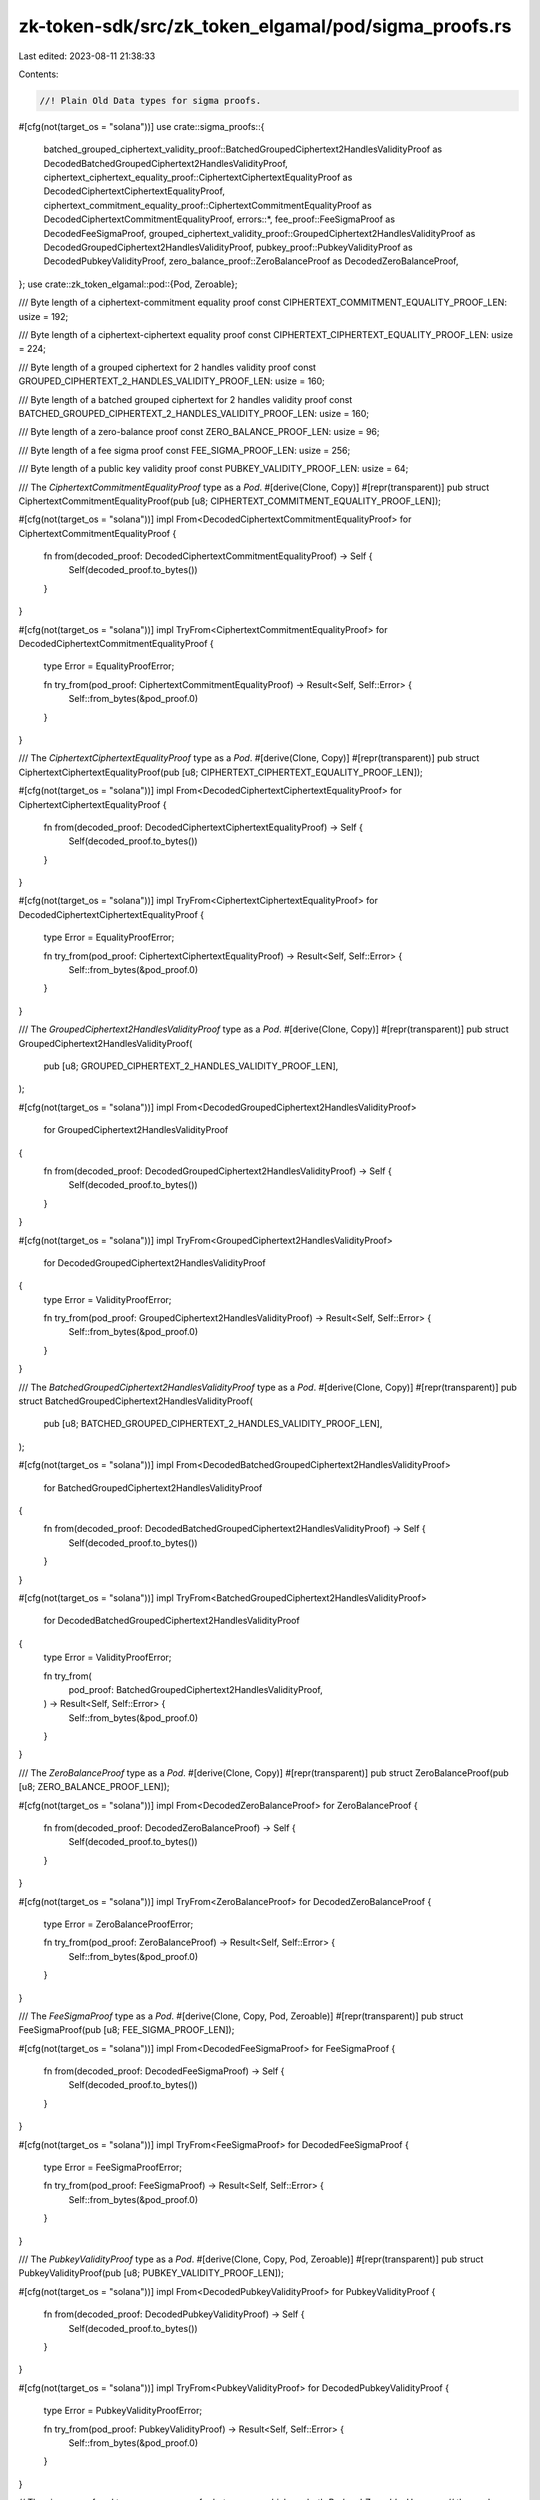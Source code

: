 zk-token-sdk/src/zk_token_elgamal/pod/sigma_proofs.rs
=====================================================

Last edited: 2023-08-11 21:38:33

Contents:

.. code-block:: rs

    //! Plain Old Data types for sigma proofs.

#[cfg(not(target_os = "solana"))]
use crate::sigma_proofs::{
    batched_grouped_ciphertext_validity_proof::BatchedGroupedCiphertext2HandlesValidityProof as DecodedBatchedGroupedCiphertext2HandlesValidityProof,
    ciphertext_ciphertext_equality_proof::CiphertextCiphertextEqualityProof as DecodedCiphertextCiphertextEqualityProof,
    ciphertext_commitment_equality_proof::CiphertextCommitmentEqualityProof as DecodedCiphertextCommitmentEqualityProof,
    errors::*, fee_proof::FeeSigmaProof as DecodedFeeSigmaProof,
    grouped_ciphertext_validity_proof::GroupedCiphertext2HandlesValidityProof as DecodedGroupedCiphertext2HandlesValidityProof,
    pubkey_proof::PubkeyValidityProof as DecodedPubkeyValidityProof,
    zero_balance_proof::ZeroBalanceProof as DecodedZeroBalanceProof,
};
use crate::zk_token_elgamal::pod::{Pod, Zeroable};

/// Byte length of a ciphertext-commitment equality proof
const CIPHERTEXT_COMMITMENT_EQUALITY_PROOF_LEN: usize = 192;

/// Byte length of a ciphertext-ciphertext equality proof
const CIPHERTEXT_CIPHERTEXT_EQUALITY_PROOF_LEN: usize = 224;

/// Byte length of a grouped ciphertext for 2 handles validity proof
const GROUPED_CIPHERTEXT_2_HANDLES_VALIDITY_PROOF_LEN: usize = 160;

/// Byte length of a batched grouped ciphertext for 2 handles validity proof
const BATCHED_GROUPED_CIPHERTEXT_2_HANDLES_VALIDITY_PROOF_LEN: usize = 160;

/// Byte length of a zero-balance proof
const ZERO_BALANCE_PROOF_LEN: usize = 96;

/// Byte length of a fee sigma proof
const FEE_SIGMA_PROOF_LEN: usize = 256;

/// Byte length of a public key validity proof
const PUBKEY_VALIDITY_PROOF_LEN: usize = 64;

/// The `CiphertextCommitmentEqualityProof` type as a `Pod`.
#[derive(Clone, Copy)]
#[repr(transparent)]
pub struct CiphertextCommitmentEqualityProof(pub [u8; CIPHERTEXT_COMMITMENT_EQUALITY_PROOF_LEN]);

#[cfg(not(target_os = "solana"))]
impl From<DecodedCiphertextCommitmentEqualityProof> for CiphertextCommitmentEqualityProof {
    fn from(decoded_proof: DecodedCiphertextCommitmentEqualityProof) -> Self {
        Self(decoded_proof.to_bytes())
    }
}

#[cfg(not(target_os = "solana"))]
impl TryFrom<CiphertextCommitmentEqualityProof> for DecodedCiphertextCommitmentEqualityProof {
    type Error = EqualityProofError;

    fn try_from(pod_proof: CiphertextCommitmentEqualityProof) -> Result<Self, Self::Error> {
        Self::from_bytes(&pod_proof.0)
    }
}

/// The `CiphertextCiphertextEqualityProof` type as a `Pod`.
#[derive(Clone, Copy)]
#[repr(transparent)]
pub struct CiphertextCiphertextEqualityProof(pub [u8; CIPHERTEXT_CIPHERTEXT_EQUALITY_PROOF_LEN]);

#[cfg(not(target_os = "solana"))]
impl From<DecodedCiphertextCiphertextEqualityProof> for CiphertextCiphertextEqualityProof {
    fn from(decoded_proof: DecodedCiphertextCiphertextEqualityProof) -> Self {
        Self(decoded_proof.to_bytes())
    }
}

#[cfg(not(target_os = "solana"))]
impl TryFrom<CiphertextCiphertextEqualityProof> for DecodedCiphertextCiphertextEqualityProof {
    type Error = EqualityProofError;

    fn try_from(pod_proof: CiphertextCiphertextEqualityProof) -> Result<Self, Self::Error> {
        Self::from_bytes(&pod_proof.0)
    }
}

/// The `GroupedCiphertext2HandlesValidityProof` type as a `Pod`.
#[derive(Clone, Copy)]
#[repr(transparent)]
pub struct GroupedCiphertext2HandlesValidityProof(
    pub [u8; GROUPED_CIPHERTEXT_2_HANDLES_VALIDITY_PROOF_LEN],
);

#[cfg(not(target_os = "solana"))]
impl From<DecodedGroupedCiphertext2HandlesValidityProof>
    for GroupedCiphertext2HandlesValidityProof
{
    fn from(decoded_proof: DecodedGroupedCiphertext2HandlesValidityProof) -> Self {
        Self(decoded_proof.to_bytes())
    }
}

#[cfg(not(target_os = "solana"))]
impl TryFrom<GroupedCiphertext2HandlesValidityProof>
    for DecodedGroupedCiphertext2HandlesValidityProof
{
    type Error = ValidityProofError;

    fn try_from(pod_proof: GroupedCiphertext2HandlesValidityProof) -> Result<Self, Self::Error> {
        Self::from_bytes(&pod_proof.0)
    }
}

/// The `BatchedGroupedCiphertext2HandlesValidityProof` type as a `Pod`.
#[derive(Clone, Copy)]
#[repr(transparent)]
pub struct BatchedGroupedCiphertext2HandlesValidityProof(
    pub [u8; BATCHED_GROUPED_CIPHERTEXT_2_HANDLES_VALIDITY_PROOF_LEN],
);

#[cfg(not(target_os = "solana"))]
impl From<DecodedBatchedGroupedCiphertext2HandlesValidityProof>
    for BatchedGroupedCiphertext2HandlesValidityProof
{
    fn from(decoded_proof: DecodedBatchedGroupedCiphertext2HandlesValidityProof) -> Self {
        Self(decoded_proof.to_bytes())
    }
}

#[cfg(not(target_os = "solana"))]
impl TryFrom<BatchedGroupedCiphertext2HandlesValidityProof>
    for DecodedBatchedGroupedCiphertext2HandlesValidityProof
{
    type Error = ValidityProofError;

    fn try_from(
        pod_proof: BatchedGroupedCiphertext2HandlesValidityProof,
    ) -> Result<Self, Self::Error> {
        Self::from_bytes(&pod_proof.0)
    }
}

/// The `ZeroBalanceProof` type as a `Pod`.
#[derive(Clone, Copy)]
#[repr(transparent)]
pub struct ZeroBalanceProof(pub [u8; ZERO_BALANCE_PROOF_LEN]);

#[cfg(not(target_os = "solana"))]
impl From<DecodedZeroBalanceProof> for ZeroBalanceProof {
    fn from(decoded_proof: DecodedZeroBalanceProof) -> Self {
        Self(decoded_proof.to_bytes())
    }
}

#[cfg(not(target_os = "solana"))]
impl TryFrom<ZeroBalanceProof> for DecodedZeroBalanceProof {
    type Error = ZeroBalanceProofError;

    fn try_from(pod_proof: ZeroBalanceProof) -> Result<Self, Self::Error> {
        Self::from_bytes(&pod_proof.0)
    }
}

/// The `FeeSigmaProof` type as a `Pod`.
#[derive(Clone, Copy, Pod, Zeroable)]
#[repr(transparent)]
pub struct FeeSigmaProof(pub [u8; FEE_SIGMA_PROOF_LEN]);

#[cfg(not(target_os = "solana"))]
impl From<DecodedFeeSigmaProof> for FeeSigmaProof {
    fn from(decoded_proof: DecodedFeeSigmaProof) -> Self {
        Self(decoded_proof.to_bytes())
    }
}

#[cfg(not(target_os = "solana"))]
impl TryFrom<FeeSigmaProof> for DecodedFeeSigmaProof {
    type Error = FeeSigmaProofError;

    fn try_from(pod_proof: FeeSigmaProof) -> Result<Self, Self::Error> {
        Self::from_bytes(&pod_proof.0)
    }
}

/// The `PubkeyValidityProof` type as a `Pod`.
#[derive(Clone, Copy, Pod, Zeroable)]
#[repr(transparent)]
pub struct PubkeyValidityProof(pub [u8; PUBKEY_VALIDITY_PROOF_LEN]);

#[cfg(not(target_os = "solana"))]
impl From<DecodedPubkeyValidityProof> for PubkeyValidityProof {
    fn from(decoded_proof: DecodedPubkeyValidityProof) -> Self {
        Self(decoded_proof.to_bytes())
    }
}

#[cfg(not(target_os = "solana"))]
impl TryFrom<PubkeyValidityProof> for DecodedPubkeyValidityProof {
    type Error = PubkeyValidityProofError;

    fn try_from(pod_proof: PubkeyValidityProof) -> Result<Self, Self::Error> {
        Self::from_bytes(&pod_proof.0)
    }
}

// The sigma proof pod types are wrappers for byte arrays, which are both `Pod` and `Zeroable`. However,
// the marker traits `bytemuck::Pod` and `bytemuck::Zeroable` can only be derived for power-of-two
// length byte arrays. Directly implement these traits for the sigma proof pod types.
unsafe impl Zeroable for CiphertextCommitmentEqualityProof {}
unsafe impl Pod for CiphertextCommitmentEqualityProof {}

unsafe impl Zeroable for CiphertextCiphertextEqualityProof {}
unsafe impl Pod for CiphertextCiphertextEqualityProof {}

unsafe impl Zeroable for GroupedCiphertext2HandlesValidityProof {}
unsafe impl Pod for GroupedCiphertext2HandlesValidityProof {}

unsafe impl Zeroable for BatchedGroupedCiphertext2HandlesValidityProof {}
unsafe impl Pod for BatchedGroupedCiphertext2HandlesValidityProof {}

unsafe impl Zeroable for ZeroBalanceProof {}
unsafe impl Pod for ZeroBalanceProof {}


